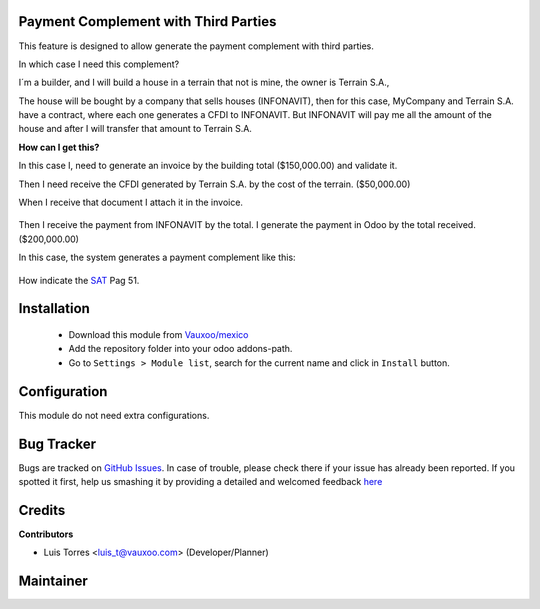Payment Complement with Third Parties
=====================================

This feature is designed to allow generate the payment complement with third
parties.

In which case I need this complement?

I´m a builder, and I will build a house in a terrain that not is mine, the
owner is Terrain S.A.,

The house will be bought by a company that sells houses (INFONAVIT), then
for this case, MyCompany and Terrain S.A. have a contract, where each one
generates a CFDI to INFONAVIT. But INFONAVIT will pay me all the amount of
the house and after I will transfer that amount to Terrain S.A.

**How can I get this?**

In this case I, need to generate an invoice by the building total
($150,000.00) and validate it.

Then I need receive the CFDI generated by Terrain S.A. by the cost of the
terrain. ($50,000.00)

When I receive that document I attach it in the invoice.

    .. image:: l10n_mx_edi_payment_third_parties/static/src/img/invoice.png
      :width: 400pt
      :alt: Invoice created

Then I receive the payment from INFONAVIT by the total. I generate the
payment in Odoo by the total received. ($200,000.00)

In this case, the system generates a payment complement like this:

    .. image:: l10n_mx_edi_payment_third_parties/static/src/img/cfdi.png
      :width: 400pt
      :alt: CFDI payment

How indicate the `SAT <http://omawww.sat.gob.mx/informacion_fiscal/factura_electronica/Documents/Complementoscfdi/Guia_comple_pagos.pdf>`_
Pag 51.

Installation
============

  - Download this module from `Vauxoo/mexico
    <https://github.com/vauxoo/mexico>`_
  - Add the repository folder into your odoo addons-path.
  - Go to ``Settings > Module list``, search for the current name and click in
    ``Install`` button.

Configuration
=============

This module do not need extra configurations.

Bug Tracker
===========

Bugs are tracked on
`GitHub Issues <https://github.com/Vauxoo/mexico/issues>`_.
In case of trouble, please check there if your issue has already been reported.
If you spotted it first, help us smashing it by providing a detailed and
welcomed feedback
`here <https://github.com/Vauxoo/mexico/issues/new?body=module:%20
l10n_mx_edi_payment_third_parties%0Aversion:%20
11.0.1.0%0A%0A**Steps%20to%20reproduce**%0A-%20...%0A%0A**Current%20behavior**%0A%0A**Expected%20behavior**>`_

Credits
=======

**Contributors**

* Luis Torres <luis_t@vauxoo.com> (Developer/Planner)

Maintainer
==========

.. image:: https://s3.amazonaws.com/s3.vauxoo.com/description_logo.png
   :alt: Vauxoo
